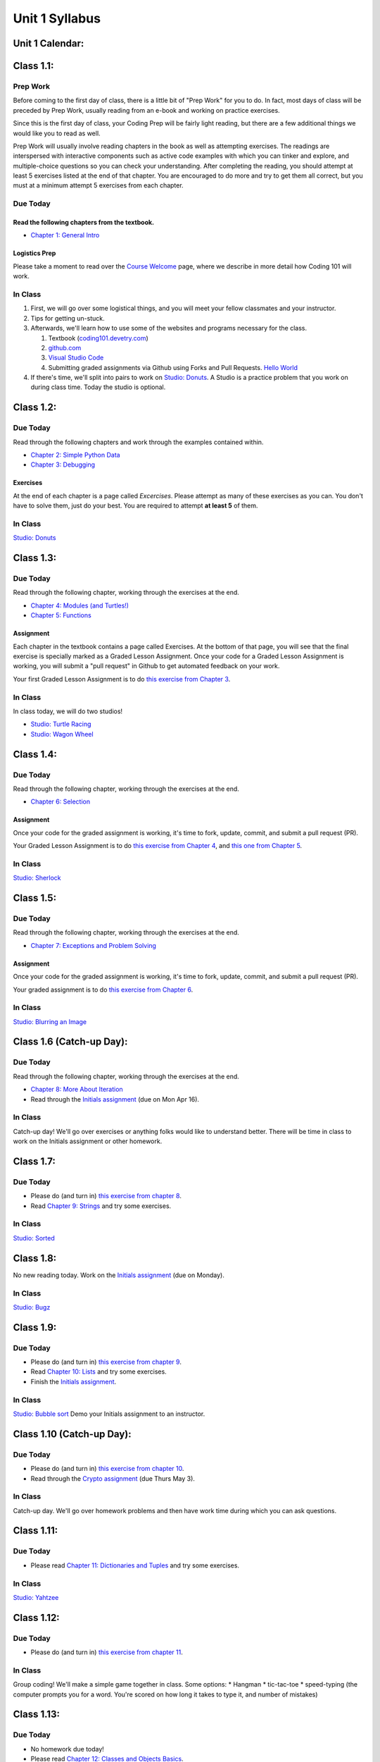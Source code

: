 Unit 1 Syllabus
========================================================

Unit 1 Calendar:
---------------------

Class 1.1:
---------------------

Prep Work
^^^^^^^^^

Before coming to the first day of class, there is a little bit of "Prep Work" for you to do. In fact, most days of class will be preceded by Prep Work, usually reading from an e-book and working on practice exercises.

Since this is the first day of class, your Coding Prep will be fairly light reading, but there are a few additional things we would like you to read as well.

Prep Work will usually involve reading chapters in the book as well as attempting exercises. The readings are interspersed with interactive components such as active code examples with which you can tinker and explore, and multiple-choice questions so you can check your understanding. After completing the reading, you should attempt at least 5 exercises listed at the end of that chapter. You are encouraged to do more and try to get them all correct, but you must at a minimum attempt 5 exercises from each chapter.

Due Today
^^^^^^^^^

Read the following chapters from the textbook.
""""""""""""""""""""""""""""""""""""""""""""""

* `Chapter 1: General Intro </#general-intro>`_

Logistics Prep
""""""""""""""

Please take a moment to read over the `Course Welcome </course/welcome>`_ page, where we describe in more detail how Coding 101 will work.


In Class
^^^^^^^^

#. First, we will go over some logistical things, and you will meet your fellow classmates and your instructor.
#. Tips for getting un-stuck.
#. Afterwards, we'll learn how to use some of the websites and programs necessary for the class.

   #. Textbook (`coding101.devetry.com </>`_)
   #. `github.com <https://github.com>`_
   #. `Visual Studio Code <https://code.visualstudio.com/>`_
   #. Submitting graded assignments via Github using Forks and Pull Requests.  `Hello World <https://github.com/devetrycodeforward/01-hello-world/>`_

#. If there's time, we'll split into pairs to work on `Studio: Donuts </Studios/donuts>`_. A Studio is a practice problem that you work on during class time. Today the studio is optional.

Class 1.2:
-----------------------

Due Today
^^^^^^^^^

Read through the following chapters and work through the examples contained within.

* `Chapter 2: Simple Python Data </#simple-python-data>`_
* `Chapter 3: Debugging </#debugging>`_

Exercises
"""""""""

At the end of each chapter is a page called *Excercises*. Please attempt as many of these exercises as you can. You don't have to solve them, just do your best. You are required to attempt **at least 5** of them.

In Class
^^^^^^^^

`Studio: Donuts </Studios/donuts>`_

Class 1.3:
----------------------

Due Today
^^^^^^^^^

Read through the following chapter, working through the exercises at the end.

* `Chapter 4: Modules (and Turtles!) </#modules-and-turtles>`_
* `Chapter 5: Functions </#functions>`_

Assignment
""""""""""

Each chapter in the textbook contains a page called Exercises. At the bottom of that page, you will see that the final exercise is specially marked as a Graded Lesson Assignment. Once your code for a Graded Lesson Assignment is working, you will submit a "pull request" in Github to get automated feedback on your work.

Your first Graded Lesson Assignment is to do `this exercise from Chapter 3 </Debugging/Exercises#graded-lesson-assignment>`_.

In Class
^^^^^^^^

In class today, we will do two studios!

* `Studio: Turtle Racing </Studios/turtle-racing>`_
* `Studio: Wagon Wheel </Studios/wagon-wheel>`_

Class 1.4:
-----------------------

Due Today
^^^^^^^^^

Read through the following chapter, working through the exercises at the end.

* `Chapter 6: Selection </#selection>`_

Assignment
""""""""""

Once your code for the graded assignment is working, it's time to fork, update, commit, and submit a pull request (PR).

Your Graded Lesson Assignment is to do `this exercise from Chapter 4 </PythonTurtle/Exercises#graded-lesson-assignment>`_, and `this one from Chapter 5 </Functions/Exercises#graded-lesson-assignment>`_.


In Class
^^^^^^^^

`Studio: Sherlock </Studios/sherlock>`_

Class 1.5:
----------------------

Due Today
^^^^^^^^^

Read through the following chapter, working through the exercises at the end.

* `Chapter 7: Exceptions and Problem Solving </#exceptions-and-problem-solving>`_

Assignment
""""""""""

Once your code for the graded assignment is working, it's time to fork, update, commit, and submit a pull request (PR).

Your graded assignment is to do `this exercise from Chapter 6 </Selection/Exercises#graded-lesson-assignment>`_.

In Class
^^^^^^^^

`Studio: Blurring an Image </Studios/blurring>`_


Class 1.6 (Catch-up Day):
----------------------------

Due Today
^^^^^^^^^

Read through the following chapter, working through the exercises at the end.

* `Chapter 8: More About Iteration </#more-about-iteration>`_
* Read through the `Initials assignment </ProblemSets/Initials>`_ (due on Mon Apr 16).

In Class
^^^^^^^^

Catch-up day! We'll go over exercises or anything folks would like to understand better. There will be time in class to work on the Initials assignment or other homework.


Class 1.7:
----------------------

Due Today
^^^^^^^^^

* Please do (and turn in) `this exercise from chapter 8 </MoreAboutIteration/Exercises#graded-lesson-assignment>`_.
* Read `Chapter 9: Strings </#strings>`_ and try some exercises.

In Class
^^^^^^^^

`Studio: Sorted </Studios/sorted>`_

Class 1.8:
-----------------------

No new reading today. Work on the `Initials assignment </ProblemSets/Initials>`_ (due on Monday).

In Class
^^^^^^^^

`Studio: Bugz </Studios/bugz>`_

Class 1.9:
---------------------

Due Today
^^^^^^^^^

* Please do (and turn in) `this exercise from chapter 9 </Strings/Exercises#graded-lesson-assignment>`_.
* Read `Chapter 10: Lists </#lists>`_ and try some exercises.
* Finish the `Initials assignment </ProblemSets/Initials>`_.

In Class
^^^^^^^^

`Studio: Bubble sort </Studios/bubble-sort>`_
Demo your Initials assignment to an instructor.

Class 1.10 (Catch-up Day):
----------------------------

Due Today
^^^^^^^^^

* Please do (and turn in) `this exercise from chapter 10 </Lists/Exercises#graded-lesson-assignment>`_.
* Read through the `Crypto assignment </ProblemSets/Crypto>`_ (due Thurs May 3).

In Class
^^^^^^^^

Catch-up day. We'll go over homework problems and then have work time during which you can ask questions.

Class 1.11:
-----------------------

Due Today
^^^^^^^^^

* Please read `Chapter 11: Dictionaries and Tuples </#dictionaries-and-tuples>`_ and try some exercises.

In Class
^^^^^^^^

`Studio: Yahtzee </Studios/yahtzee>`_

Class 1.12:
-----------------------

Due Today
^^^^^^^^^

* Please do (and turn in) `this exercise from chapter 11 </Dictionaries/Exercises#graded-lesson-assignment>`_.

In Class
^^^^^^^^

Group coding! We'll make a simple game together in class. Some options:
* Hangman
* tic-tac-toe
* speed-typing (the computer prompts you for a word. You're scored on how long it takes to type it, and number of mistakes)

Class 1.13:
------------------------

Due Today
^^^^^^^^^

* No homework due today!
* Please read `Chapter 12: Classes and Objects Basics </#classes-and-objects-basics>`_.
* Keep working on `Crypto </ProblemSets/Crypto>`_.

In Class
^^^^^^^^

Studio: `Counting Characters </Studios/counting-characters>`_

Class 1.14:
-----------------------

Due Today
^^^^^^^^^

* Please read `Chapter 13: Classes and Objects - Digging Deeper </#classes-and-objects-digging-deeper>`_ (the last chapter!)
* Keep working on `Crypto </ProblemSets/Crypto>`_ (due on Monday)

In Class
^^^^^^^^

* We'll build something together as a class. Maybe a twitter bot or a game? maybe a website? Bring ideas!
* Anyone who's done with Crypto can demo it to an instructor.

Class 1.15:
------------------------

Due Today
^^^^^^^^^

* Finish `Crypto </ProblemSets/Crypto>`_.

In Class
^^^^^^^^

* Demo your Crypto assignment to an instructor.
* Keep building our twitter bots, or other projects. We'll show these off on Thursday

Class 1.16:
------------------------

In Class
^^^^^^^^

* Show off our projects
* Update on Coding 102 -- the next course in the series.
